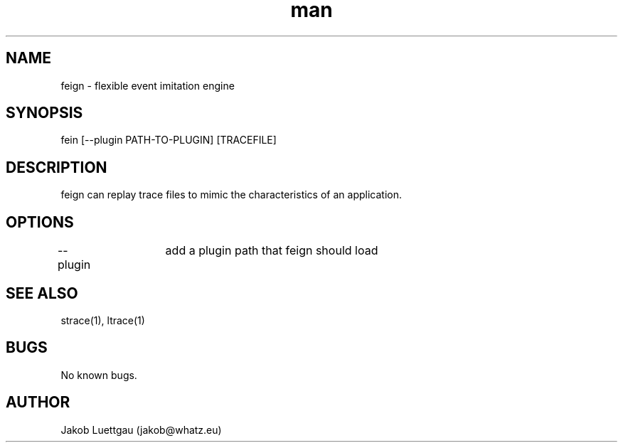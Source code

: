 .\" Manpage for feign.
.\" Use https://github.com/jakobluettgau/feign to correct errors or typos.
.TH man 1 "01 May 2014" "1.0" "feign man page"
.SH NAME
feign \- flexible event imitation engine
.SH SYNOPSIS
fein [--plugin PATH-TO-PLUGIN] [TRACEFILE]
.SH DESCRIPTION
feign can replay trace files to mimic the characteristics of an application. 
.SH OPTIONS
--plugin	add a plugin path that feign should load
.SH SEE ALSO
strace(1), ltrace(1)
.SH BUGS
No known bugs.
.SH AUTHOR
Jakob Luettgau (jakob@whatz.eu)
